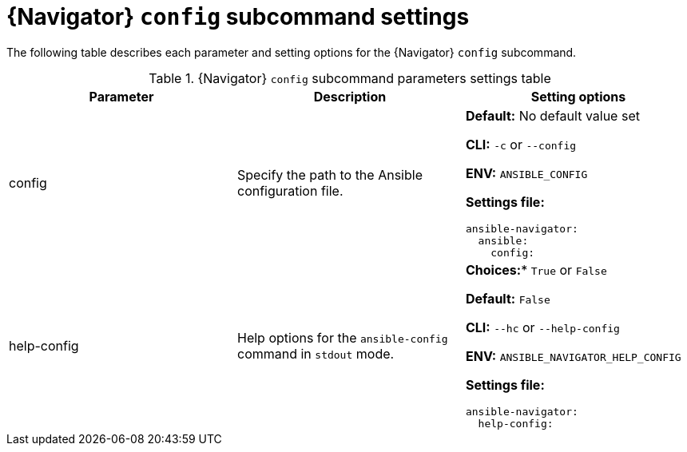 [id="ref-navigator-config-settings_{context}"]

= {Navigator} `config` subcommand settings

[role="_abstract"]

The following table describes each parameter and setting options for the  {Navigator} `config` subcommand.

.{Navigator} `config` subcommand parameters settings table
[options="header"]
[cols='1,1a,1a']
|====
|Parameter | Description|Setting options
|config
|Specify the path to the Ansible configuration file.
| *Default:* No default value set

*CLI:* `-c` or `--config`

*ENV:* `ANSIBLE_CONFIG`

*Settings file:*
[source,yaml]
----
ansible-navigator:
  ansible:
    config:
----

|help-config
|Help options for the `ansible-config` command in `stdout` mode.
| *Choices:** `True` or `False`

*Default:* `False`

*CLI:* `--hc` or `--help-config`

*ENV:* `ANSIBLE_NAVIGATOR_HELP_CONFIG`

*Settings file:*
[source,yaml]
----
ansible-navigator:
  help-config:
----

|====
